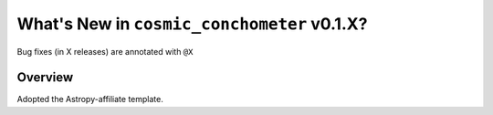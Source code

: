 .. _whatsnew-0.1:

********************************************
What's New in ``cosmic_conchometer`` v0.1.X?
********************************************

Bug fixes (in X releases) are annotated with ``@X``

Overview
========

Adopted the Astropy-affiliate template.
